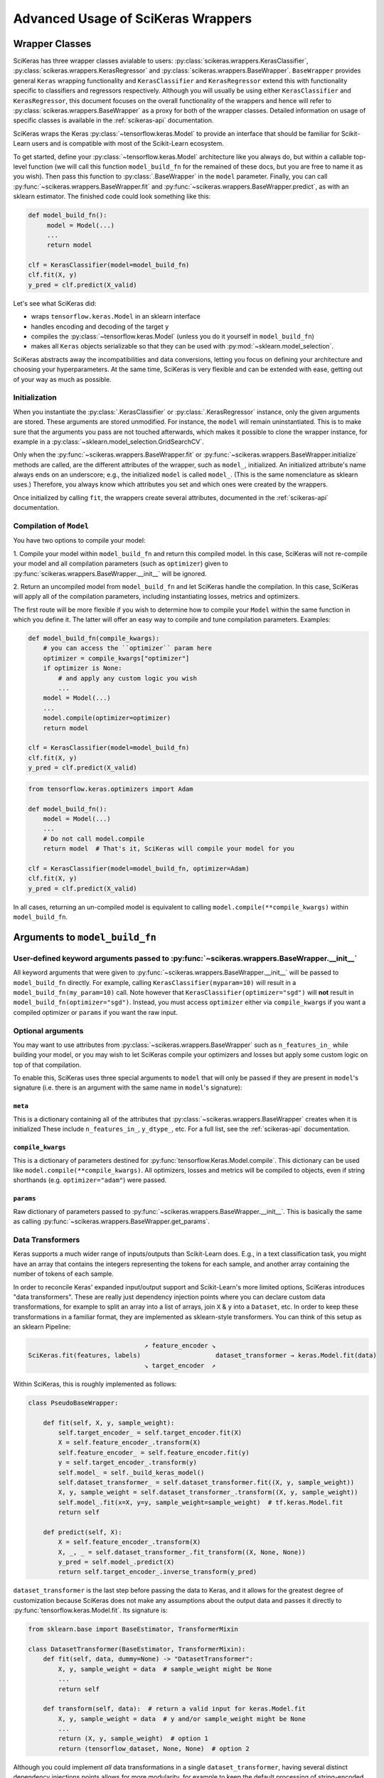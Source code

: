 ===================================
Advanced Usage of SciKeras Wrappers
===================================

Wrapper Classes
---------------

SciKeras has three wrapper classes avialable to
users: :py:class:`scikeras.wrappers.KerasClassifier`,
:py:class:`scikeras.wrappers.KerasRegressor` and
:py:class:`scikeras.wrappers.BaseWrapper`. ``BaseWrapper`` provides general ``Keras`` wrapping functionality and
``KerasClassifier`` and ``KerasRegressor`` extend this with functionality
specific to classifiers and regressors respectively. Although you will
usually be using either ``KerasClassifier`` and ``KerasRegressor``, this document focuses
on the overall functionality of the wrappers and hence will refer to 
:py:class:`scikeras.wrappers.BaseWrapper` as a proxy for both of the wrapper classes.
Detailed information on usage of specific classes is available in the
:ref:`scikeras-api` documentation.

SciKeras wraps the Keras :py:class:`~tensorflow.keras.Model` to
provide an interface that should be familiar for Scikit-Learn users and is compatible
with most of the Scikit-Learn ecosystem.

To get started, define your :py:class:`~tensorflow.keras.Model` architecture like you always do,
but within a callable top-level function (we will call this function ``model_build_fn`` for
the remained of these docs, but you are free to name it as you wish).
Then pass this function to :py:class:`.BaseWrapper` in the ``model`` parameter.
Finally, you can call :py:func:`~scikeras.wrappers.BaseWrapper.fit`
and :py:func:`~scikeras.wrappers.BaseWrapper.predict`, as with an sklearn
estimator. The finished code could look something like this:

.. code:: python

    def model_build_fn():
         model = Model(...)
         ...
         return model

    clf = KerasClassifier(model=model_build_fn)
    clf.fit(X, y)
    y_pred = clf.predict(X_valid)

Let's see what SciKeras did:

- wraps ``tensorflow.keras.Model`` in an sklearn interface
- handles encoding and decoding of the target ``y``
- compiles the :py:class:`~tensorflow.keras.Model` (unless you do it yourself in ``model_build_fn``)
- makes all ``Keras`` objects serializable so that they can be used with :py:mod:`~sklearn.model_selection`.

SciKeras abstracts away the incompatibilities and data conversions,
letting you focus on defining your architecture and
choosing your hyperparameters.
At the same time, SciKeras is very flexible and can be
extended with ease, getting out of your way as much as possible.

Initialization
^^^^^^^^^^^^^^

When you instantiate the :py:class:`.KerasClassifier` or
:py:class:`.KerasRegressor` instance, only the given arguments are stored.
These arguments are stored unmodified. For instance, the ``model`` will
remain uninstantiated. This is to make sure that the arguments you
pass are not touched afterwards, which makes it possible to clone the
wrapper instance, for example in a :py:class:`~sklearn.model_selection.GridSearchCV`.

Only when the :py:func:`~scikeras.wrappers.BaseWrapper.fit` or
:py:func:`~scikeras.wrappers.BaseWrapper.initialize` methods are called, are the
different attributes of the wrapper, such as ``model_``, initialized.
An initialized attribute's name always ends on an underscore; e.g., the
initialized ``model`` is called ``model_``. (This is the same
nomenclature as sklearn uses.) Therefore, you always know which
attributes you set and which ones were created by the wrappers.

Once initialized by calling ``fit``, the wrappers create several attributes,
documented in the :ref:`scikeras-api` documentation.

Compilation of ``Model``
^^^^^^^^^^^^^^^^^^^^^^^^

You have two options to compile your model:

1. Compile your model within ``model_build_fn`` and return this
compiled model. In this case, SciKeras will not re-compile your model
and all compilation parameters (such as ``optimizer``) given to
:py:func:`scikeras.wrappers.BaseWrapper.__init__` will be ignored.

2. Return an uncompiled model from ``model_build_fn`` and let
SciKeras handle the compilation. In this case, SciKeras will
apply all of the compilation parameters, including instantiating
losses, metrics and optimizers.

The first route will be more flexible if you wish to determine how to compile
your ``Model`` within the same function in which you define it. The latter will
offer an easy way to compile and tune compilation parameters. Examples:

.. code:: python

    def model_build_fn(compile_kwargs):
        # you can access the ``optimizer`` param here
        optimizer = compile_kwargs["optimizer"]
        if optimizer is None:
            # and apply any custom logic you wish
            ...
        model = Model(...)
        ...
        model.compile(optimizer=optimizer)
        return model

    clf = KerasClassifier(model=model_build_fn)
    clf.fit(X, y)
    y_pred = clf.predict(X_valid)

.. code:: python

    from tensorflow.keras.optimizers import Adam

    def model_build_fn():
        model = Model(...)
        ...
        # Do not call model.compile
        return model  # That's it, SciKeras will compile your model for you

    clf = KerasClassifier(model=model_build_fn, optimizer=Adam)
    clf.fit(X, y)
    y_pred = clf.predict(X_valid)


In all cases, returning an un-compiled model is equivalent to
calling ``model.compile(**compile_kwargs)`` within ``model_build_fn``.


Arguments to ``model_build_fn``
-------------------------------

User-defined keyword arguments passed to :py:func:`~scikeras.wrappers.BaseWrapper.__init__`
^^^^^^^^^^^^^^^^^^^^^^^^^^^^^^^^^^^^^^^^^^^^^^^^^^^^^^^^^^^^^^^^^^^^^^^^^^^^^^^^^^^^^^^^^^^^
All keyword arguments that were given to :py:func:`~scikeras.wrappers.BaseWrapper.__init__`
will be passed to ``model_build_fn`` directly.
For example, calling ``KerasClassifier(myparam=10)`` will result in a
``model_build_fn(my_param=10)`` call.
Note however that ``KerasClassifier(optimizer="sgd")`` will **not** result in
``model_build_fn(optimizer="sgd")``. Instead, you must access ``optimizer`` either
via ``compile_kwargs`` if you want a compiled optimizer
or ``params`` if you want the raw input.

Optional arguments
^^^^^^^^^^^^^^^^^^

You may want to use attributes from
:py:class:`~scikeras.wrappers.BaseWrapper` such as ``n_features_in_`` while building
your model, or you may wish to let SciKeras compile your optimizers and losses
but apply some custom logic on top of that compilation.

To enable this, SciKeras uses three special arguments to ``model`` that will only
be passed if they are present in ``model``'s signature (i.e. there is an argument
with the same name in ``model``'s signature):

``meta``
++++++++
This is a dictionary containing all of the attributes that
:py:class:`~scikeras.wrappers.BaseWrapper` creates when it is initialized
These include ``n_features_in_``, ``y_dtype_``, etc. For a full list,
see the :ref:`scikeras-api` documentation.

``compile_kwargs``
++++++++++++++++++++++++
This is a dictionary of parameters destined for :py:func:`tensorflow.Keras.Model.compile`.
This dictionary can be used like ``model.compile(**compile_kwargs)``.
All optimizers, losses and metrics will be compiled to objects,
even if string shorthands (e.g. ``optimizer="adam"``) were passed.

``params``
++++++++++++++++++++++++
Raw dictionary of parameters passed to :py:func:`~scikeras.wrappers.BaseWrapper.__init__`.
This is basically the same as calling :py:func:`~scikeras.wrappers.BaseWrapper.get_params`.


Data Transformers
^^^^^^^^^^^^^^^^^

Keras supports a much wider range of inputs/outputs than Scikit-Learn does. E.g.,
in a text classification task, you might have an array that contains
the integers representing the tokens for each sample, and another
array containing the number of tokens of each sample.

In order to reconcile Keras' expanded input/output support and Scikit-Learn's more
limited options, SciKeras introduces "data transformers". These are really just
dependency injection points where you can declare custom data transformations,
for example to split an array into a list of arrays, join ``X`` & ``y`` into a ``Dataset``, etc.
In order to keep these transformations in a familiar format, they are implemented as
sklearn-style transformers. You can think of this setup as an sklearn Pipeline:

.. code-block::

                                   ↗ feature_encoder ↘
    SciKeras.fit(features, labels)                    dataset_transformer → keras.Model.fit(data)
                                   ↘ target_encoder  ↗ 


Within SciKeras, this is roughly implemented as follows:

.. code:: python

    class PseudoBaseWrapper:

        def fit(self, X, y, sample_weight):
            self.target_encoder_ = self.target_encoder.fit(X)
            X = self.feature_encoder_.transform(X)
            self.feature_encoder_ = self.feature_encoder.fit(y)
            y = self.target_encoder_.transform(y)
            self.model_ = self._build_keras_model()
            self.dataset_transformer_ = self.dataset_transformer.fit((X, y, sample_weight))
            X, y, sample_weight = self.dataset_transformer_.transform((X, y, sample_weight))
            self.model_.fit(x=X, y=y, sample_weight=sample_weight)  # tf.keras.Model.fit
            return self

        def predict(self, X):
            X = self.feature_encoder_.transform(X)
            X, _, _ = self.dataset_transformer_.fit_transform((X, None, None))
            y_pred = self.model_.predict(X)
            return self.target_encoder_.inverse_transform(y_pred)


``dataset_transformer`` is the last step before passing the data to Keras, and it allows for the greatest
degree of customization because SciKeras does not make any assumptions about the output data
and passes it directly to :py:func:`tensorflow.keras.Model.fit`.
Its signature is:

.. code:: python

    from sklearn.base import BaseEstimator, TransformerMixin

    class DatasetTransformer(BaseEstimator, TransformerMixin):
        def fit(self, data, dummy=None) -> "DatasetTransformer":
            X, y, sample_weight = data  # sample_weight might be None
            ...
            return self

        def transform(self, data):  # return a valid input for keras.Model.fit
            X, y, sample_weight = data  # y and/or sample_weight might be None
            ...
            return (X, y, sample_weight)  # option 1
            return (tensorflow_dataset, None, None)  # option 2


Although you could implement *all* data transformations in a single ``dataset_transformer``,
having several distinct dependency injections points allows for more modularity,
for example to keep the default processing of string-encoded labels but convert
the data to a :py:func:`tensorflow.data.Dataset` before passing to Keras.

For a complete examples implementing custom data processing, see the examples in the
:ref:`tutorials` section.

Multi-input and output models via feature_encoder and target_encoder
++++++++++++++++++++++++++++++++++++++++++++++++++++++++++++++++++++

Scikit-Learn natively supports multiple outputs, although it technically
requires them to be arrays of equal length
(see docs for Scikit-Learn's :py:class:`~sklearn.multioutput.MultiOutputClassifier`).
Scikit-Learn has no support for multiple inputs.
To work around this issue, SciKeras implements a data conversion
abstraction in the form of Scikit-Learn style transformers,
one for ``X`` (features) and one for ``y`` (target). These are implemented
via :py:func:`scikeras.wrappers.BaseWrappers.feature_encoder` and
:py:func:`scikeras.wrappers.BaseWrappers.feature_encoder` respectively.

To override the default transformers, simply override
:py:func:`scikeras.wrappers.BaseWrappers.target_encoder` or
:py:func:`scikeras.wrappers.BaseWrappers.feature_encoder` for ``y`` and ``X`` respectively.

By default, SciKeras uses :py:func:`sklearn.utils.multiclass.type_of_target` to categorize the target
type, and implements basic handling of the following cases out of the box:

+--------------------------+--------------+----------------+----------------+---------------+
| type_of_target(y)        | Example y    | No. of Outputs | No. of classes | SciKeras      |
|                          |              |                |                | Supported     |
+==========================+==============+================+================+===============+
| "multiclass"             | [1, 2, 3]    | 1              | >2             | Yes           |
+--------------------------+--------------+----------------+----------------+---------------+
| "binary"                 | [1, 0, 1]    | 1              | 1 or 2         | Yes           |
+--------------------------+--------------+----------------+----------------+---------------+
| "multilabel-indicator"   | [[1, 1],     | 1 or >1        | 2 per target   | Single output |
|                          |              |                |                |               |
|                          | [0, 1],      |                |                | only          |
|                          |              |                |                |               |
|                          | [1, 0]]      |                |                |               |
+--------------------------+--------------+----------------+----------------+---------------+
| "multiclass-multioutput" | [[1, 1],     | >1             | >=2 per target | No            |
|                          |              |                |                |               |
|                          | [3, 2],      |                |                |               |
|                          |              |                |                |               |
|                          | [2, 3]]      |                |                |               |
+--------------------------+--------------+----------------+----------------+---------------+
| "continuous"             | [.1, .3, .9] | 1              | continuous     | Yes           |
+--------------------------+--------------+----------------+----------------+---------------+
| "continuous-multioutput" | [[.1, .1],   | >1             | continuous     | Yes           |
|                          |              |                |                |               |
|                          | [.3, .2],    |                |                |               |
|                          |              |                |                |               |
|                          | [.2, .9]]    |                |                |               |
+--------------------------+--------------+----------------+----------------+---------------+

The supported cases are handled by the default implementation of ``target_encoder``.
The default implementations are available for use as :py:class:`scikeras.utils.transformers.ClassifierLabelEncoder`
and :py:class:`scikeras.utils.transformers.RegressorTargetEncoder` for
:py:class:`scikeras.wrappers.KerasClassifier` and :py:class:`scikeras.wrappers.KerasRegressor` respectively.

As per the table above, if you find that your target is classified as
``"multiclass-multioutput"`` or ``"unknown"``, you will have to implement your own data processing routine.

get_metadata method
+++++++++++++++++++

In addition to converting data, ``feature_encoder`` and ``target_encoder``, allows you to inject data
into your model construction method. This is useful if for example you use ``target_encoder`` to dynamically
determine how many outputs your model should have based on the data and then use this information to
assign the right number of outputs in your Model. To return data from ``feature_encoder`` or ``target_encoder``,
you will need to provide a transformer with a ``get_metadata`` method, which is expected to return a dictionary
which will be injected into your model building function via the ``meta`` parameter.

For example, if you wanted to create a calculated parameter called ``my_param_``:

.. code-block::python

    class MultiOutputTransformer(BaseEstimator, TransformerMixin):
        def get_metadata(self):
            return {"my_param_": "foobarbaz"}

    class MultiOutputClassifier(KerasClassifier):

        @property
        def target_encoder(self):
            return MultiOutputTransformer(...)

    def get_model(meta):
        print(f"Got: {meta['my_param_']}")

    clf = MultiOutputClassifier(model=get_model)
    clf.fit(X, y)  # prints 'Got: foobarbaz'
    print(clf.my_param_)  # prints 'foobarbaz'

Note that it is best practice to end your parameter names with a single underscore,
which allows sklearn to know which parameters are stateful and which are stateless.

Routed parameters
-----------------

.. _param-routing:

For more advanced used cases, SciKeras supports
Scikit-Learn style parameter routing to override parameters
for individual consumers (methods or class initializers).

All special prefixes are stored in the ``prefixes_`` class attribute
of :py:class:`scikeras.wrappers.BaseWrappers`. Currently, they are:

- ``model__``: passed to ``model_build_fn`` (or whatever function is passed to the ``model`` param of :class:`scikeras.wrappers.BaseWrapper`).
- ``fit__``: passed to :func:`tensorflow.keras.Model.fit`
- ``predict__``: passed to :func:`tensorflow.keras.Model.predict`. Note that internally SciKeras also uses :func:`tensorflow.keras.Model.predict` within :func:`scikeras.wrappers.BaseWrapper.score` and so this prefix applies to both.
- ``callbacks__``: used to instantiate callbacks.
- ``optimizer__``: used to instantiate optimizers.
- ``loss__``: used to instantiate losses.
- ``metrics__``: used to instantiate metrics.
- ``score__``: passed to the scoring function, i.e. :func:`scikeras.wrappers.BaseWrapper.scorer`.

All routed parameters will be available for hyperparameter tuning.

Below are some example use cases.

Example: multiple losses with routed parameters
^^^^^^^^^^^^^^^^^^^^^^^^^^^^^^^^^^^^^^^^^^^^^^^

.. code:: python

    from tensorflow.keras.losses import BinaryCrossentropy, CategoricalCrossentropy

    clf = KerasClassifier(
        model=model_build_fn,
        loss=[BinaryCrossentropy, CategoricalCrossentropy],
        loss__from_logits=True,  # BinaryCrossentropy(from_logits=True) & CategoricalCrossentropy(from_logits=True)
        loss__label_smoothing=0.1,  # passed to each sub-item, i.e. `loss=[l(label_smoothing=0.1) for l in loss]`
        loss__1__label_smoothing=0.5,  # overrides the above, results in CategoricalCrossentropy(label_smoothing=0.5)
    )


Custom Scorers
--------------

SciKeras uses :func:`sklearn.metrics.accuracy_score` and :func:`sklearn.metrics.accuracy_score`
as the scoring functions for :class:`scikeras.wrappers.KerasClassifier`
and :class:`scikeras.wrappers.KerasRegressor` respectively. To override these scoring functions,
override :func:`scikeras.wrappers.KerasClassifier.scorer`
or :func:`scikeras.wrappers.KerasRegressor.scorer`.


.. _Keras Callbacks docs: https://www.tensorflow.org/api_docs/python/tf/keras/callbacks

.. _Keras Metrics docs: https://www.tensorflow.org/api_docs/python/tf/keras/metrics
